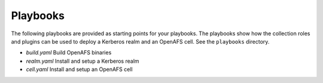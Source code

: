 Playbooks
=========

The following playbooks are provided as starting points for your playbooks.
The playbooks show how the collection roles and plugins can be used to deploy a
Kerberos realm and an OpenAFS cell.  See the ``playbooks`` directory.

* `build.yaml` Build OpenAFS binaries
* `realm.yaml` Install and setup a Kerberos realm
* `cell.yaml` Install and setup an OpenAFS cell
